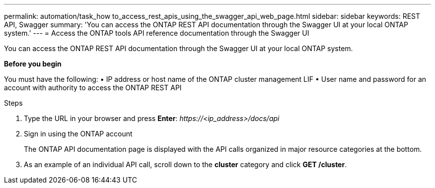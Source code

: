 ---
permalink: automation/task_how to_access_rest_apis_using_the_swagger_api_web_page.html
sidebar: sidebar
keywords: REST API, Swagger
summary: 'You can access the ONTAP REST API documentation through the Swagger UI at your local ONTAP system.'
---
= Access the ONTAP tools API reference documentation through the Swagger UI

:icons: font
:imagesdir: ../media/

[.lead]
You can access the ONTAP REST API documentation through the Swagger UI at your local ONTAP system.

*Before you begin*

You must have the following:
• IP address or host name of the ONTAP cluster management LIF
• User name and password for an account with authority to access the ONTAP REST API

.Steps

. Type the URL in your browser and press *Enter*:
_\https://<ip_address>/docs/api_
. Sign in using the ONTAP account
+
The ONTAP API documentation page is displayed with the API calls organized in major resource
categories at the bottom.
. As an example of an individual API call, scroll down to the *cluster* category and click *GET /cluster*.